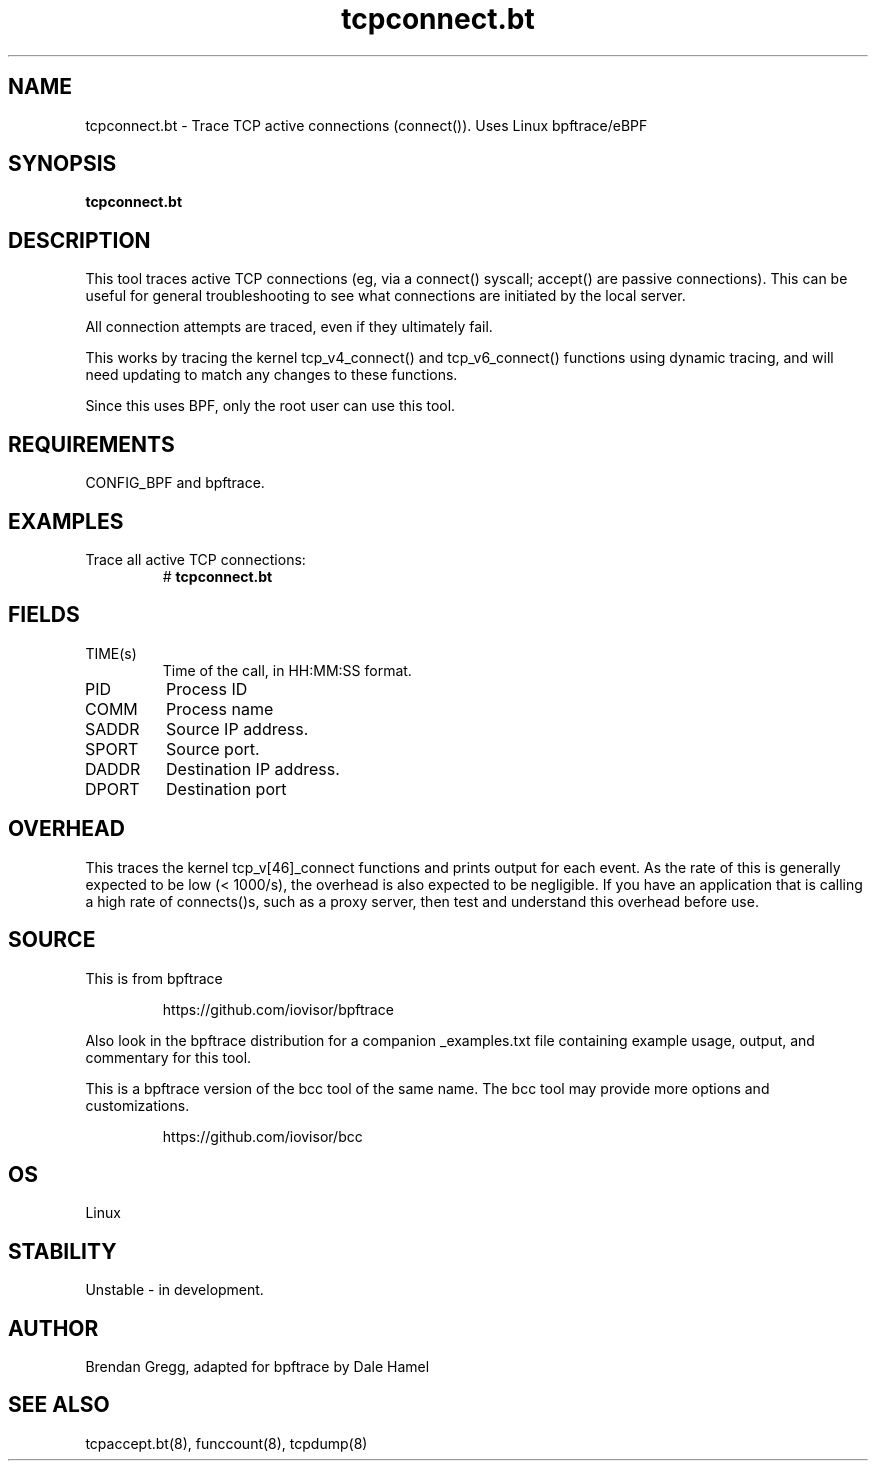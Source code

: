 .TH tcpconnect.bt 8  "2018-11-24" "USER COMMANDS"
.SH NAME
tcpconnect.bt \- Trace TCP active connections (connect()). Uses Linux bpftrace/eBPF
.SH SYNOPSIS
.B tcpconnect.bt
.SH DESCRIPTION
This tool traces active TCP connections (eg, via a connect() syscall;
accept() are passive connections). This can be useful for general
troubleshooting to see what connections are initiated by the local server.

All connection attempts are traced, even if they ultimately fail.

This works by tracing the kernel tcp_v4_connect() and tcp_v6_connect() functions
using dynamic tracing, and will need updating to match any changes to these
functions.

Since this uses BPF, only the root user can use this tool.
.SH REQUIREMENTS
CONFIG_BPF and bpftrace.
.SH EXAMPLES
.TP
Trace all active TCP connections:
#
.B tcpconnect.bt
.TP
.SH FIELDS
.TP
TIME(s)
Time of the call, in HH:MM:SS format.
.TP
PID
Process ID
.TP
COMM
Process name
.TP
SADDR
Source IP address.
.TP
SPORT
Source port.
.TP
DADDR
Destination IP address.
.TP
DPORT
Destination port
.SH OVERHEAD
This traces the kernel tcp_v[46]_connect functions and prints output for each
event. As the rate of this is generally expected to be low (< 1000/s), the
overhead is also expected to be negligible. If you have an application that
is calling a high rate of connects()s, such as a proxy server, then test and
understand this overhead before use.
.SH SOURCE
This is from bpftrace
.IP
https://github.com/iovisor/bpftrace
.PP
Also look in the bpftrace distribution for a companion _examples.txt file
containing example usage, output, and commentary for this tool.

This is a bpftrace version of the bcc tool of the same name. The bcc tool
may provide more options and customizations.
.IP
https://github.com/iovisor/bcc
.SH OS
Linux
.SH STABILITY
Unstable - in development.
.SH AUTHOR
Brendan Gregg, adapted for bpftrace by Dale Hamel
.SH SEE ALSO
tcpaccept.bt(8), funccount(8), tcpdump(8)
